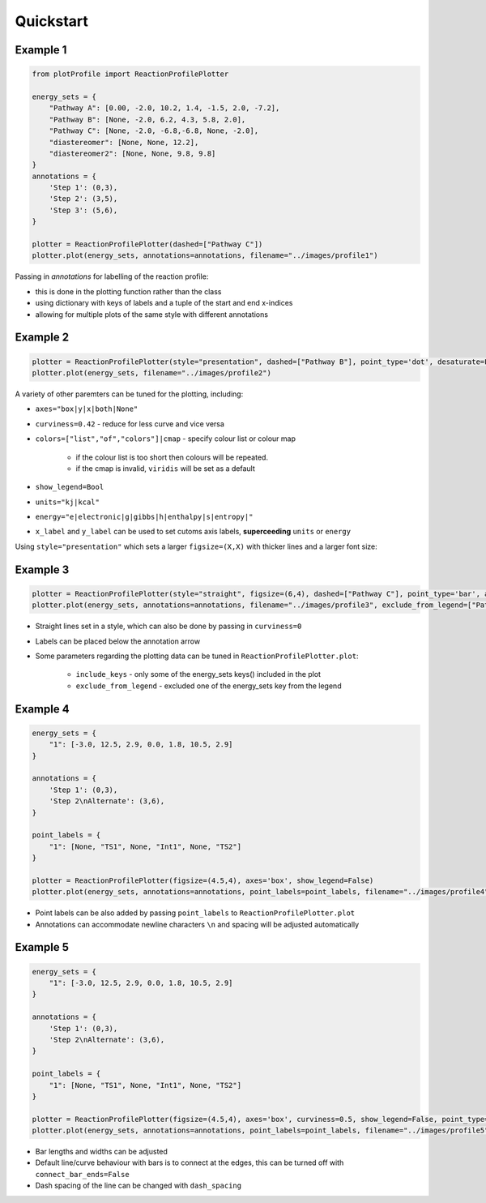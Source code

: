 Quickstart
===========

Example 1
----------

.. code-block:: python

    from plotProfile import ReactionProfilePlotter

    energy_sets = {
        "Pathway A": [0.00, -2.0, 10.2, 1.4, -1.5, 2.0, -7.2],
        "Pathway B": [None, -2.0, 6.2, 4.3, 5.8, 2.0],
        "Pathway C": [None, -2.0, -6.8,-6.8, None, -2.0],
        "diastereomer": [None, None, 12.2],
        "diastereomer2": [None, None, 9.8, 9.8]
    }
    annotations = {
        'Step 1': (0,3),
        'Step 2': (3,5),
        'Step 3': (5,6),
    }

    plotter = ReactionProfilePlotter(dashed=["Pathway C"])
    plotter.plot(energy_sets, annotations=annotations, filename="../images/profile1")

.. image:: ./images/profile1.png
    :height: 300
    :alt: Example 1

Passing in `annotations` for labelling of the reaction profile:

- this is done in the plotting function rather than the class

- using dictionary with keys of labels and a tuple of the start and end x-indices

- allowing for multiple plots of the same style with different annotations

Example 2
----------

.. code-block:: python

    plotter = ReactionProfilePlotter(style="presentation", dashed=["Pathway B"], point_type='dot', desaturate=False, colors='Blues_r', show_legend=False, curviness=0.5, x_label='Reaction Profile', y_label='Free Energy (kcal/mol)')
    plotter.plot(energy_sets, filename="../images/profile2")

.. image:: ./images/profile2.png
    :height: 300
    :alt: Example 2

A variety of other paremters can be tuned for the plotting, including:

- ``axes="box|y|x|both|None"`` 

- ``curviness=0.42`` - reduce for less curve and vice versa

- ``colors=["list","of","colors"]|cmap`` - specify colour list or colour map

    - if the colour list is too short then colours will be repeated. 

    - if the cmap is invalid, ``viridis`` will be set as a default

- ``show_legend=Bool``

- ``units="kj|kcal"``

- ``energy="e|electronic|g|gibbs|h|enthalpy|s|entropy|"``

- ``x_label`` and ``y_label`` can be used to set cutoms axis labels, **superceeding** ``units`` or ``energy``

Using ``style="presentation"`` which sets a larger ``figsize=(X,X)`` with thicker lines and a larger font size:

Example 3
----------

.. code-block:: python

    plotter = ReactionProfilePlotter(style="straight", figsize=(6,4), dashed=["Pathway C"], point_type='bar', annotation_color='black', axes='y', colors=['midnightblue', 'slateblue', 'darkviolet'], energy='electronic', units='kj', annotation_below_arrow=True, dash_spacing=5.0, desaturate=False)
    plotter.plot(energy_sets, annotations=annotations, filename="../images/profile3", exclude_from_legend=["Pathway B"], include_keys=["Pathway A", "Pathway B", "Pathway C", "diastereomer"])

.. image:: ./images/profile3.png
    :height: 300
    :alt: Example 3

- Straight lines set in a style, which can also be done by passing in ``curviness=0``

- Labels can be placed below the annotation arrow 

- Some parameters regarding the plotting data can be tuned in ``ReactionProfilePlotter.plot``:

    - ``include_keys`` - only some of the energy_sets keys() included in the plot

    - ``exclude_from_legend`` - excluded one of the energy_sets key from the legend

Example 4
---------- 

.. code-block:: python

    energy_sets = {
        "1": [-3.0, 12.5, 2.9, 0.0, 1.8, 10.5, 2.9]
    }

    annotations = {
        'Step 1': (0,3),
        'Step 2\nAlternate': (3,6),
    }

    point_labels = {
        "1": [None, "TS1", None, "Int1", None, "TS2"]
    }

    plotter = ReactionProfilePlotter(figsize=(4.5,4), axes='box', show_legend=False)
    plotter.plot(energy_sets, annotations=annotations, point_labels=point_labels, filename="../images/profile4")

.. image:: ./images/profile4.png
    :height: 300
    :alt: Example 4

- Point labels can be also added by passing ``point_labels`` to ``ReactionProfilePlotter.plot``

- Annotations can accommodate newline characters ``\n`` and spacing will be adjusted automatically

Example 5
-----------

.. code-block:: python

    energy_sets = {
        "1": [-3.0, 12.5, 2.9, 0.0, 1.8, 10.5, 2.9]
    }

    annotations = {
        'Step 1': (0,3),
        'Step 2\nAlternate': (3,6),
    }

    point_labels = {
        "1": [None, "TS1", None, "Int1", None, "TS2"]
    }

    plotter = ReactionProfilePlotter(figsize=(4.5,4), axes='box', curviness=0.5, show_legend=False, point_type='bar', bar_length=0.3, bar_width=3, connect_bar_ends=False, dashed=["1"], dash_spacing=1.5)
    plotter.plot(energy_sets, annotations=annotations, point_labels=point_labels, filename="../images/profile5")

.. image:: ./images/profile5.png
    :height: 300
    :alt: Example 5

- Bar lengths and widths can be adjusted

- Default line/curve behaviour with bars is to connect at the edges, this can be turned off with ``connect_bar_ends=False``

- Dash spacing of the line can be changed with ``dash_spacing``